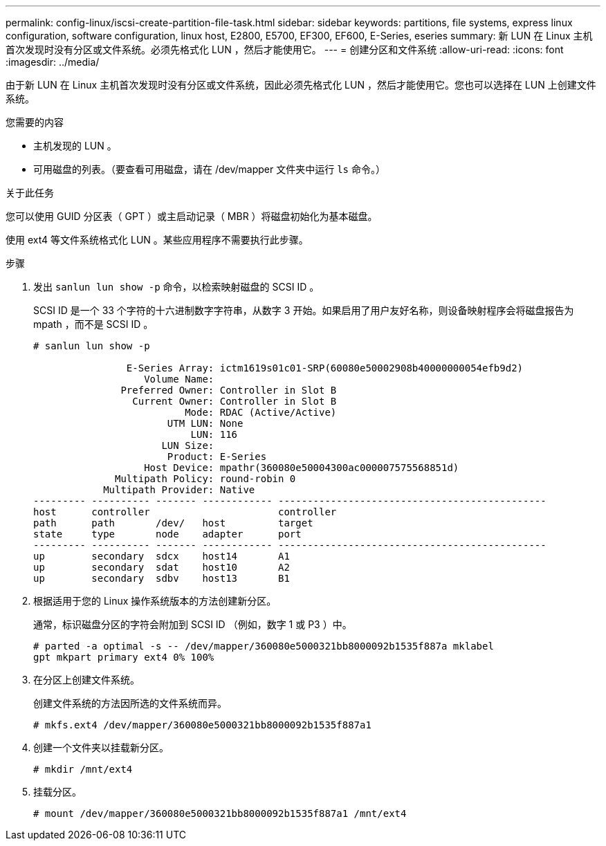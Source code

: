 ---
permalink: config-linux/iscsi-create-partition-file-task.html 
sidebar: sidebar 
keywords: partitions, file systems, express linux configuration, software configuration, linux host, E2800, E5700, EF300, EF600, E-Series, eseries 
summary: 新 LUN 在 Linux 主机首次发现时没有分区或文件系统。必须先格式化 LUN ，然后才能使用它。 
---
= 创建分区和文件系统
:allow-uri-read: 
:icons: font
:imagesdir: ../media/


[role="lead"]
由于新 LUN 在 Linux 主机首次发现时没有分区或文件系统，因此必须先格式化 LUN ，然后才能使用它。您也可以选择在 LUN 上创建文件系统。

.您需要的内容
* 主机发现的 LUN 。
* 可用磁盘的列表。（要查看可用磁盘，请在 /dev/mapper 文件夹中运行 `ls` 命令。）


.关于此任务
您可以使用 GUID 分区表（ GPT ）或主启动记录（ MBR ）将磁盘初始化为基本磁盘。

使用 ext4 等文件系统格式化 LUN 。某些应用程序不需要执行此步骤。

.步骤
. 发出 `sanlun lun show -p` 命令，以检索映射磁盘的 SCSI ID 。
+
SCSI ID 是一个 33 个字符的十六进制数字字符串，从数字 3 开始。如果启用了用户友好名称，则设备映射程序会将磁盘报告为 mpath ，而不是 SCSI ID 。

+
[listing]
----
# sanlun lun show -p

                E-Series Array: ictm1619s01c01-SRP(60080e50002908b40000000054efb9d2)
                   Volume Name:
               Preferred Owner: Controller in Slot B
                 Current Owner: Controller in Slot B
                          Mode: RDAC (Active/Active)
                       UTM LUN: None
                           LUN: 116
                      LUN Size:
                       Product: E-Series
                   Host Device: mpathr(360080e50004300ac000007575568851d)
              Multipath Policy: round-robin 0
            Multipath Provider: Native
--------- ---------- ------- ------------ ----------------------------------------------
host      controller                      controller
path      path       /dev/   host         target
state     type       node    adapter      port
--------- ---------- ------- ------------ ----------------------------------------------
up        secondary  sdcx    host14       A1
up        secondary  sdat    host10       A2
up        secondary  sdbv    host13       B1
----
. 根据适用于您的 Linux 操作系统版本的方法创建新分区。
+
通常，标识磁盘分区的字符会附加到 SCSI ID （例如，数字 1 或 P3 ）中。

+
[listing]
----
# parted -a optimal -s -- /dev/mapper/360080e5000321bb8000092b1535f887a mklabel
gpt mkpart primary ext4 0% 100%
----
. 在分区上创建文件系统。
+
创建文件系统的方法因所选的文件系统而异。

+
[listing]
----
# mkfs.ext4 /dev/mapper/360080e5000321bb8000092b1535f887a1
----
. 创建一个文件夹以挂载新分区。
+
[listing]
----
# mkdir /mnt/ext4
----
. 挂载分区。
+
[listing]
----
# mount /dev/mapper/360080e5000321bb8000092b1535f887a1 /mnt/ext4
----


